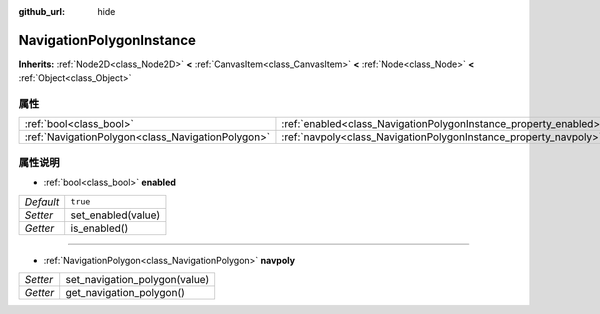 :github_url: hide

.. Generated automatically by doc/tools/make_rst.py in GaaeExplorer's source tree.
.. DO NOT EDIT THIS FILE, but the NavigationPolygonInstance.xml source instead.
.. The source is found in doc/classes or modules/<name>/doc_classes.

.. _class_NavigationPolygonInstance:

NavigationPolygonInstance
=========================

**Inherits:** :ref:`Node2D<class_Node2D>` **<** :ref:`CanvasItem<class_CanvasItem>` **<** :ref:`Node<class_Node>` **<** :ref:`Object<class_Object>`



属性
----

+---------------------------------------------------+------------------------------------------------------------------+----------+
| :ref:`bool<class_bool>`                           | :ref:`enabled<class_NavigationPolygonInstance_property_enabled>` | ``true`` |
+---------------------------------------------------+------------------------------------------------------------------+----------+
| :ref:`NavigationPolygon<class_NavigationPolygon>` | :ref:`navpoly<class_NavigationPolygonInstance_property_navpoly>` |          |
+---------------------------------------------------+------------------------------------------------------------------+----------+

属性说明
--------

.. _class_NavigationPolygonInstance_property_enabled:

- :ref:`bool<class_bool>` **enabled**

+-----------+--------------------+
| *Default* | ``true``           |
+-----------+--------------------+
| *Setter*  | set_enabled(value) |
+-----------+--------------------+
| *Getter*  | is_enabled()       |
+-----------+--------------------+

----

.. _class_NavigationPolygonInstance_property_navpoly:

- :ref:`NavigationPolygon<class_NavigationPolygon>` **navpoly**

+----------+-------------------------------+
| *Setter* | set_navigation_polygon(value) |
+----------+-------------------------------+
| *Getter* | get_navigation_polygon()      |
+----------+-------------------------------+

.. |virtual| replace:: :abbr:`virtual (This method should typically be overridden by the user to have any effect.)`
.. |const| replace:: :abbr:`const (This method has no side effects. It doesn't modify any of the instance's member variables.)`
.. |vararg| replace:: :abbr:`vararg (This method accepts any number of arguments after the ones described here.)`
